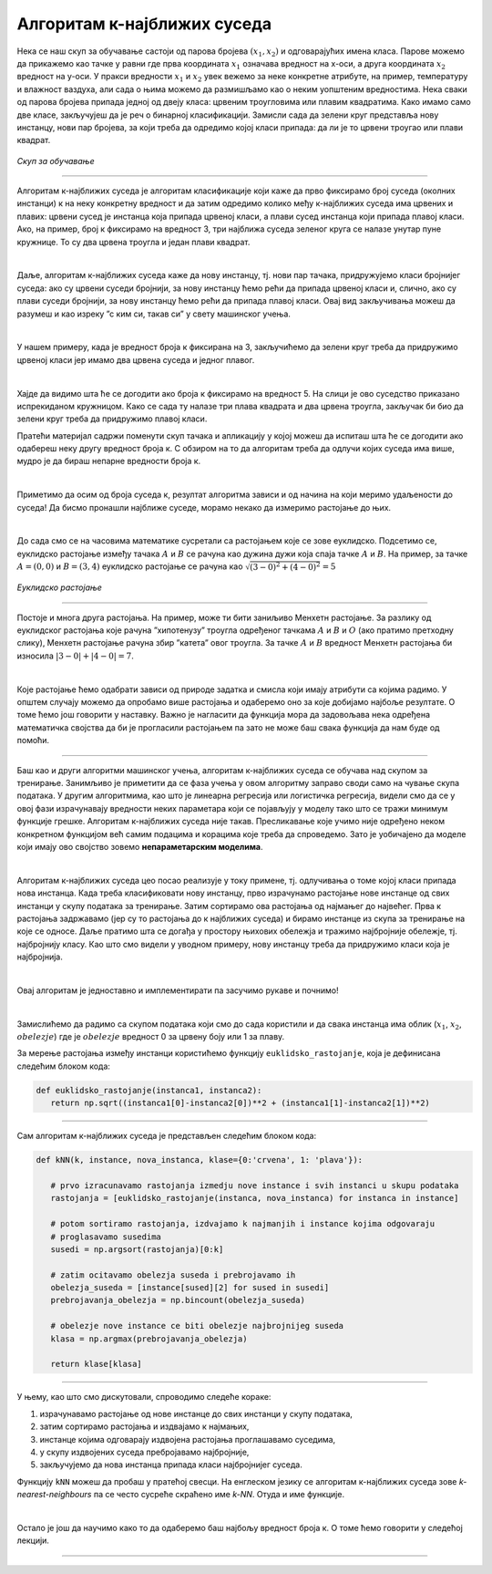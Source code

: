 Алгоритам к-најближих суседа
============================


.. |open| image:: ../../_images/algk2.png
            :width: 100px

.. infonote::

 Поменули смо да постоје и непараметарски модели машинског учења. Модел који се добија применом алгоритма к-најближих суседа је баш такав. 
 Откријмо како он функционише!

Нека се наш скуп за обучавање састоји од парова бројева :math:`(x_1, x_2)` и одговарајућих имена класа. Парове можемо да прикажемо као тачке у равни где прва 
координата :math:`x_1` означава вредност на x-оси, а друга координата :math:`x_2` вредност на y-оси. У пракси вредности :math:`x_1` и :math:`x_2` увек вежемо за неке конкретне 
атрибуте, на пример, температуру и влажност ваздуха, али сада о њима можемо да размишљамо као о неким уопштеним вредностима. Нека сваки од 
парова бројева припада једној од двеју класа: црвеним троугловима или плавим квадратима. Како имамо само две класе, закључујеш да је реч о 
бинарној класификацији. Замисли сада да зелени круг представља нову инстанцу, нови пар бројева, за који треба да одредимо којој класи припада: 
да ли је то црвени троугао или плави квадрат.

.. figure:: ../../_images/algks1.png
   :width: 300
   :align: center

*Скуп за обучавање*

-------

Алгоритам к-најближих суседа је алгоритам класификације који каже да прво фиксирамо број суседа (околних инстанци) к на неку конкретну вредност и 
да затим одредимо колико међу к-најближих суседа има црвених и плавих: црвени сусед је инстанца која припада црвеној класи, а плави сусед инстанца 
који припада плавој класи. Ако, на пример, број к фиксирамо на вредност 3, три најближа суседа зеленог круга се налазе унутар пуне кружнице. 
То су два црвена троугла и један плави квадрат.

|

Даље, алгоритам к-најближих суседа каже да нову инстанцу, тј. нови пар тачака, придружујемо класи бројнијег суседа: ако су црвени суседи бројнији, 
за нову инстанцу ћемо рећи да припада црвеној класи и, слично, ако су плави суседи бројнији, за нову инстанцу ћемо рећи да припада плавој класи. 
Овај вид закључивања можеш да разумеш и као изреку ”с ким си, такав си” у свету машинског учења.

|

У нашем примеру, када је вредност броја к фиксирана на 3, закључићемо да зелени круг треба да придружимо црвеној класи јер имамо два црвена суседа 
и једног плавог. 

|

Хајде да видимо шта ће се догодити ако броја к фиксирамо на вредност 5. На слици је ово суседство приказано испрекиданом кружницом. Како се 
сада ту налазе три плава квадрата и два црвена троугла, закључак би био да зелени круг треба да придружимо плавој класи.

.. technicalnote::
    
    Ова секција је упарена са Jupyter свеском `07-algoritam_k-najblizih_suseda.ipynb <https://github.com/Petlja/specit4_ai_radni/blob/main/07-algoritam_k-najblizih_suseda.ipynb>`_. 
    Да би могао да пратиш садржај даље, кликни на линк, а потом и на дугме |open| да би се садржај отворио у окружењу *Google Colab*. 
    Уколико свеске прегледаш на локалној машини, међу садржајима пронађи свеску са истим именом и покрени је. За детаљније инструкције 
    погледај секцију *Hands-on зона* и лекцију *Jupyter свеске за вежбу*.



Пратећи материјал садржи поменути скуп тачака и апликацију у којој можеш да испиташ шта ће се догодити ако одабереш неку другу вредност броја к. 
С обзиром на то да алгоритам треба да одлучи којих суседа има више, мудро је да бираш непарне вредности броја к.

|

Приметимо да осим од броја суседа к, резултат алгоритма зависи и од начина на који меримо удаљености до суседа! Да бисмо пронашли најближе суседе, 
морамо некако да измеримо растојање до њих.

|

До сада смо се на часовима математике сусретали са растојањем које се зове еуклидско. Подсетимо се, еуклидско растојање између тачака :math:`А` и :math:`В` се 
рачуна као дужина дужи која спаја тачке :math:`А` и :math:`B`. На пример, за тачке :math:`А=(0, 0)` и :math:`В=(3, 4)` еуклидско растојање се рачуна као :math:`\sqrt{(3-0)^2 + (4-0)^2}=5`

.. figure:: ../../_images/algks2.png
   :width: 300
   :align: center

*Еуклидско растојање*

-------

Постоје и многа друга растојања. На пример, може ти бити заниљиво Менхетн растојање. За разлику од еуклидског растојања које рачуна ”хипотенузу” 
троугла одређеног тачкама :math:`А` и :math:`B` и :math:`O` (ако пратимо претходну слику), Менхетн растојање рачуна збир ”катета” овог троугла. За тачке :math:`А` и :math:`B` вредност 
Менхетн растојања би износила :math:`|3-0| + |4-0| = 7`. 

|

Које растојање ћемо одабрати зависи од природе задатка и смисла који имају атрибути са којима радимо. У општем случају можемо да опробамо више 
растојања и одаберемо оно за које добијамо најбоље резултате. О томе ћемо још говорити у наставку. Важно је нагласити да функција мора да задовољава нека одређена 
математичка својства да би је прогласили растојањем па зато не може баш свака функција да нам буде од помоћи.

-------

Баш као и други алгоритми машинског учења, алгоритам к-најближих суседа се обучава над скупом за тренирање. Занимљиво је приметити да се фаза
учења у овом алгоритму заправо своди само на чување скупа података. У другим алгоритмима, као што је линеарна регресија или логистичка регресија, 
видели смо да се у овој фази израчунавају вредности неких параметара који се појављују у моделу тако што се тражи минимум функције грешке. 
Алгоритам к-најближих суседа није такав. Пресликавање које учимо није одређено неком конкретном функцијом већ самим подацима и корацима које треба 
да спроведемо. Зато је уобичајено да моделе који имају ово својство зовемо **непараметарским моделима**.

|

Алгоритам к-најближих суседа цео посао реализује у току примене, тј. одлучивања о томе којој класи припада нова инстанца. Када треба класификовати 
нову инстанцу, прво израчунамо растојање нове инстанце од свих инстанци у скупу података за тренирање. Затим сортирамо ова растојања од најмањег до 
највећег. Прва к растојања задржавамо (јер су то растојања до к најближих суседа) и бирамо инстанце из скупа за тренирање на које се односе. 
Даље пратимо шта се догађа у простору њихових обележја и тражимо најбројније обележје, тј. најбројнију класу. Као што смо видели у уводном примеру, 
нову инстанцу треба да придружимо класи која је најбројнија.  

|

Овај алгоритам је једноставно и имплементирати па засучимо рукаве и почнимо! 

|

Замислићемо да радимо са скупом података који смо до сада користили и да свака инстанца има облик (:math:`x_1`, :math:`x_2`, :math:`obelezje`) где је :math:`obelezje` вредност 0 за црвену боју или 1 за плаву. 

За мерење растојања између инстанци користићемо функцију ``euklidsko_rastojanje``, која је дефинисана следећим блоком кода: 

.. code-block:: Python

   def euklidsko_rastojanje(instanca1, instanca2):
      return np.sqrt((instanca1[0]-instanca2[0])**2 + (instanca1[1]-instanca2[1])**2)

-------

Сам алгоритам к-најближих суседа је представљен следећим блоком кода: 

.. code-block:: Python

   def kNN(k, instance, nova_instanca, klase={0:'crvena', 1: 'plava'}):

      # prvo izracunavamo rastojanja izmedju nove instance i svih instanci u skupu podataka
      rastojanja = [euklidsko_rastojanje(instanca, nova_instanca) for instanca in instance]

      # potom sortiramo rastojanja, izdvajamo k najmanjih i instance kojima odgovaraju
      # proglasavamo susedima
      susedi = np.argsort(rastojanja)[0:k]

      # zatim ocitavamo obelezja suseda i prebrojavamo ih
      obelezja_suseda = [instance[sused][2] for sused in susedi]
      prebrojavanja_obelezja = np.bincount(obelezja_suseda)

      # obelezje nove instance ce biti obelezje najbrojnijeg suseda
      klasa = np.argmax(prebrojavanja_obelezja)

      return klase[klasa]
     


-------

У њему, као што смо дискутовали, спроводимо следеће кораке:

1. израчунавамо растојање од нове инстанце до свих инстанци у скупу података,
2. затим сортирамо растојања и издвајамо к најмањих,
3. инстанце којима одговарају издвојена растојања проглашавамо суседима,
4. у скупу издвојених суседа пребројавамо најбројније,
5. закључујемо да нова инстанца припада класи најбројнијег суседа.

Функцију ``kNN`` можеш да пробаш у пратећој свесци. На енглеском језику се алгоритам к-најближих суседа зове *k-nearest-neighbours* па се често сусреће 
скраћено име *k-NN*. Отуда и име функције.  

|

Остало је још да научимо како то да одаберемо баш најбољу вредност броја к. О томе ћемо говорити у следећој лекцији. 

-------

.. questionnote::

 Да ли алгоритам к-најближих суседа може да се примени у задацима вишекласне класификације?

.. reveal:: 741
    :showtitle: Прикажи одговор
    :hidetitle: Сакриј одговор

    Да, само ће бити више различитих суседа па морамо да будемо пажљивији приликом пребројавања.  

    |



.. questionnote::

 Да ли алгоритам к-најближих суседа може да се примени у регресионим задацима? 

.. reveal:: 742
    :showtitle: Прикажи одговор
    :hidetitle: Сакриј одговор

    Да. Само ће сада вредности циљне променљиве најближих суседа бити неке реалне вредности па нема много смисла да их пребројавамо и тражимо 
    најчешће. Треба да урадимо нешто што је смислено за задатак регресије, рецимо да упросечимо (израчунамо аритметичку средину) све вредности. 

    |


